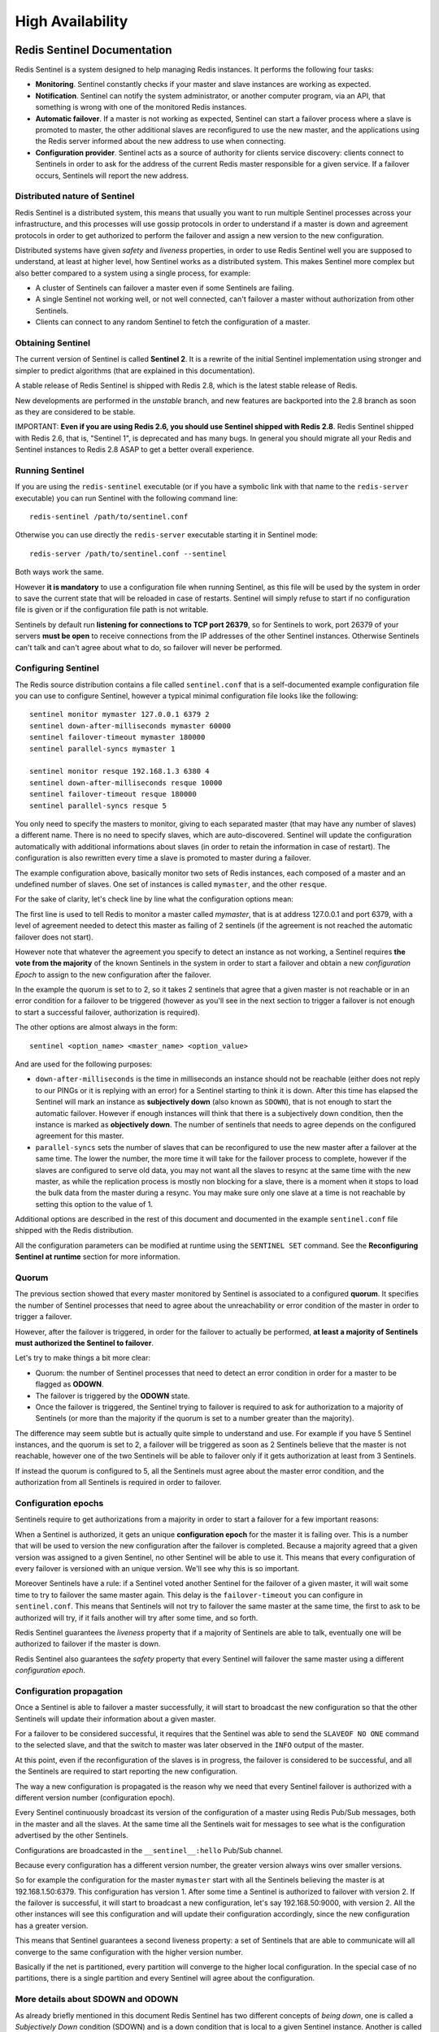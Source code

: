 =================
High Availability
=================

Redis Sentinel Documentation
============================

Redis Sentinel is a system designed to help managing Redis instances. It
performs the following four tasks:

-  **Monitoring**. Sentinel constantly checks if your master and slave
   instances are working as expected.
-  **Notification**. Sentinel can notify the system administrator, or
   another computer program, via an API, that something is wrong with
   one of the monitored Redis instances.
-  **Automatic failover**. If a master is not working as expected,
   Sentinel can start a failover process where a slave is promoted to
   master, the other additional slaves are reconfigured to use the new
   master, and the applications using the Redis server informed about
   the new address to use when connecting.
-  **Configuration provider**. Sentinel acts as a source of authority
   for clients service discovery: clients connect to Sentinels in order
   to ask for the address of the current Redis master responsible for a
   given service. If a failover occurs, Sentinels will report the new
   address.

Distributed nature of Sentinel
------------------------------

Redis Sentinel is a distributed system, this means that usually you want
to run multiple Sentinel processes across your infrastructure, and this
processes will use gossip protocols in order to understand if a master
is down and agreement protocols in order to get authorized to perform
the failover and assign a new version to the new configuration.

Distributed systems have given *safety* and *liveness* properties, in
order to use Redis Sentinel well you are supposed to understand, at
least at higher level, how Sentinel works as a distributed system. This
makes Sentinel more complex but also better compared to a system using a
single process, for example:

-  A cluster of Sentinels can failover a master even if some Sentinels
   are failing.
-  A single Sentinel not working well, or not well connected, can't
   failover a master without authorization from other Sentinels.
-  Clients can connect to any random Sentinel to fetch the configuration
   of a master.

Obtaining Sentinel
------------------

The current version of Sentinel is called **Sentinel 2**. It is a
rewrite of the initial Sentinel implementation using stronger and
simpler to predict algorithms (that are explained in this
documentation).

A stable release of Redis Sentinel is shipped with Redis 2.8, which is
the latest stable release of Redis.

New developments are performed in the *unstable* branch, and new
features are backported into the 2.8 branch as soon as they are
considered to be stable.

IMPORTANT: **Even if you are using Redis 2.6, you should use Sentinel
shipped with Redis 2.8**. Redis Sentinel shipped with Redis 2.6, that
is, "Sentinel 1", is deprecated and has many bugs. In general you should
migrate all your Redis and Sentinel instances to Redis 2.8 ASAP to get a
better overall experience.

Running Sentinel
----------------

If you are using the ``redis-sentinel`` executable (or if you have a
symbolic link with that name to the ``redis-server`` executable) you can
run Sentinel with the following command line:

::

    redis-sentinel /path/to/sentinel.conf

Otherwise you can use directly the ``redis-server`` executable starting
it in Sentinel mode:

::

    redis-server /path/to/sentinel.conf --sentinel

Both ways work the same.

However **it is mandatory** to use a configuration file when running
Sentinel, as this file will be used by the system in order to save the
current state that will be reloaded in case of restarts. Sentinel will
simply refuse to start if no configuration file is given or if the
configuration file path is not writable.

Sentinels by default run **listening for connections to TCP port
26379**, so for Sentinels to work, port 26379 of your servers **must be
open** to receive connections from the IP addresses of the other
Sentinel instances. Otherwise Sentinels can't talk and can't agree about
what to do, so failover will never be performed.

Configuring Sentinel
--------------------

The Redis source distribution contains a file called ``sentinel.conf``
that is a self-documented example configuration file you can use to
configure Sentinel, however a typical minimal configuration file looks
like the following:

::

    sentinel monitor mymaster 127.0.0.1 6379 2
    sentinel down-after-milliseconds mymaster 60000
    sentinel failover-timeout mymaster 180000
    sentinel parallel-syncs mymaster 1

    sentinel monitor resque 192.168.1.3 6380 4
    sentinel down-after-milliseconds resque 10000
    sentinel failover-timeout resque 180000
    sentinel parallel-syncs resque 5

You only need to specify the masters to monitor, giving to each
separated master (that may have any number of slaves) a different name.
There is no need to specify slaves, which are auto-discovered. Sentinel
will update the configuration automatically with additional informations
about slaves (in order to retain the information in case of restart).
The configuration is also rewritten every time a slave is promoted to
master during a failover.

The example configuration above, basically monitor two sets of Redis
instances, each composed of a master and an undefined number of slaves.
One set of instances is called ``mymaster``, and the other ``resque``.

For the sake of clarity, let's check line by line what the configuration
options mean:

The first line is used to tell Redis to monitor a master called
*mymaster*, that is at address 127.0.0.1 and port 6379, with a level of
agreement needed to detect this master as failing of 2 sentinels (if the
agreement is not reached the automatic failover does not start).

However note that whatever the agreement you specify to detect an
instance as not working, a Sentinel requires **the vote from the
majority** of the known Sentinels in the system in order to start a
failover and obtain a new *configuration Epoch* to assign to the new
configuration after the failover.

In the example the quorum is set to to 2, so it takes 2 sentinels that
agree that a given master is not reachable or in an error condition for
a failover to be triggered (however as you'll see in the next section to
trigger a failover is not enough to start a successful failover,
authorization is required).

The other options are almost always in the form:

::

    sentinel <option_name> <master_name> <option_value>

And are used for the following purposes:

-  ``down-after-milliseconds`` is the time in milliseconds an instance
   should not be reachable (either does not reply to our PINGs or it is
   replying with an error) for a Sentinel starting to think it is down.
   After this time has elapsed the Sentinel will mark an instance as
   **subjectively down** (also known as ``SDOWN``), that is not enough
   to start the automatic failover. However if enough instances will
   think that there is a subjectively down condition, then the instance
   is marked as **objectively down**. The number of sentinels that needs
   to agree depends on the configured agreement for this master.
-  ``parallel-syncs`` sets the number of slaves that can be reconfigured
   to use the new master after a failover at the same time. The lower
   the number, the more time it will take for the failover process to
   complete, however if the slaves are configured to serve old data, you
   may not want all the slaves to resync at the same time with the new
   master, as while the replication process is mostly non blocking for a
   slave, there is a moment when it stops to load the bulk data from the
   master during a resync. You may make sure only one slave at a time is
   not reachable by setting this option to the value of 1.

Additional options are described in the rest of this document and
documented in the example ``sentinel.conf`` file shipped with the Redis
distribution.

All the configuration parameters can be modified at runtime using the
``SENTINEL SET`` command. See the **Reconfiguring Sentinel at runtime**
section for more information.

Quorum
------

The previous section showed that every master monitored by Sentinel is
associated to a configured **quorum**. It specifies the number of
Sentinel processes that need to agree about the unreachability or error
condition of the master in order to trigger a failover.

However, after the failover is triggered, in order for the failover to
actually be performed, **at least a majority of Sentinels must
authorized the Sentinel to failover**.

Let's try to make things a bit more clear:

-  Quorum: the number of Sentinel processes that need to detect an error
   condition in order for a master to be flagged as **ODOWN**.
-  The failover is triggered by the **ODOWN** state.
-  Once the failover is triggered, the Sentinel trying to failover is
   required to ask for authorization to a majority of Sentinels (or more
   than the majority if the quorum is set to a number greater than the
   majority).

The difference may seem subtle but is actually quite simple to
understand and use. For example if you have 5 Sentinel instances, and
the quorum is set to 2, a failover will be triggered as soon as 2
Sentinels believe that the master is not reachable, however one of the
two Sentinels will be able to failover only if it gets authorization at
least from 3 Sentinels.

If instead the quorum is configured to 5, all the Sentinels must agree
about the master error condition, and the authorization from all
Sentinels is required in order to failover.

Configuration epochs
--------------------

Sentinels require to get authorizations from a majority in order to
start a failover for a few important reasons:

When a Sentinel is authorized, it gets an unique **configuration epoch**
for the master it is failing over. This is a number that will be used to
version the new configuration after the failover is completed. Because a
majority agreed that a given version was assigned to a given Sentinel,
no other Sentinel will be able to use it. This means that every
configuration of every failover is versioned with an unique version.
We'll see why this is so important.

Moreover Sentinels have a rule: if a Sentinel voted another Sentinel for
the failover of a given master, it will wait some time to try to
failover the same master again. This delay is the ``failover-timeout``
you can configure in ``sentinel.conf``. This means that Sentinels will
not try to failover the same master at the same time, the first to ask
to be authorized will try, if it fails another will try after some time,
and so forth.

Redis Sentinel guarantees the *liveness* property that if a majority of
Sentinels are able to talk, eventually one will be authorized to
failover if the master is down.

Redis Sentinel also guarantees the *safety* property that every Sentinel
will failover the same master using a different *configuration epoch*.

Configuration propagation
-------------------------

Once a Sentinel is able to failover a master successfully, it will start
to broadcast the new configuration so that the other Sentinels will
update their information about a given master.

For a failover to be considered successful, it requires that the
Sentinel was able to send the ``SLAVEOF NO ONE`` command to the selected
slave, and that the switch to master was later observed in the ``INFO``
output of the master.

At this point, even if the reconfiguration of the slaves is in progress,
the failover is considered to be successful, and all the Sentinels are
required to start reporting the new configuration.

The way a new configuration is propagated is the reason why we need that
every Sentinel failover is authorized with a different version number
(configuration epoch).

Every Sentinel continuously broadcast its version of the configuration
of a master using Redis Pub/Sub messages, both in the master and all the
slaves. At the same time all the Sentinels wait for messages to see what
is the configuration advertised by the other Sentinels.

Configurations are broadcasted in the ``__sentinel__:hello`` Pub/Sub
channel.

Because every configuration has a different version number, the greater
version always wins over smaller versions.

So for example the configuration for the master ``mymaster`` start with
all the Sentinels believing the master is at 192.168.1.50:6379. This
configuration has version 1. After some time a Sentinel is authorized to
failover with version 2. If the failover is successful, it will start to
broadcast a new configuration, let's say 192.168.50:9000, with version
2. All the other instances will see this configuration and will update
their configuration accordingly, since the new configuration has a
greater version.

This means that Sentinel guarantees a second liveness property: a set of
Sentinels that are able to communicate will all converge to the same
configuration with the higher version number.

Basically if the net is partitioned, every partition will converge to
the higher local configuration. In the special case of no partitions,
there is a single partition and every Sentinel will agree about the
configuration.

More details about SDOWN and ODOWN
----------------------------------

As already briefly mentioned in this document Redis Sentinel has two
different concepts of *being down*, one is called a *Subjectively Down*
condition (SDOWN) and is a down condition that is local to a given
Sentinel instance. Another is called *Objectively Down* condition
(ODOWN) and is reached when enough Sentinels (at least the number
configured as the ``quorum`` parameter of the monitored master) have an
SDOWN condition, and get feedbacks from other Sentinels using the
``SENTINEL is-master-down-by-addr`` command.

From the point of view of a Sentinel an SDOWN condition is reached if we
don't receive a valid reply to PING requests for the number of seconds
specified in the configuration as ``is-master-down-after-milliseconds``
parameter.

An acceptable reply to PING is one of the following:

-  PING replied with +PONG.
-  PING replied with -LOADING error.
-  PING replied with -MASTERDOWN error.

Any other reply (or no reply) is considered non valid.

Note that SDOWN requires that no acceptable reply is received for the
whole interval configured, so for instance if the interval is 30000
milliseconds (30 seconds) and we receive an acceptable ping reply every
29 seconds, the instance is considered to be working.

To switch from SDOWN to ODOWN no strong consensus algorithm is used, but
just a form of gossip: if a given Sentinel gets reports that the master
is not working from enough Sentinels in a given time range, the SDOWN is
promoted to ODOWN. If this acknowledge is later missing, the flag is
cleared.

As already explained, a more strict authorization is required in order
to really start the failover, but no failover can be triggered without
reaching the ODOWN state.

The ODOWN condition **only applies to masters**. For other kind of
instances Sentinel don't require any agreement, so the ODOWN state is
never reached for slaves and other sentinels.

Sentinels and Slaves auto discovery
-----------------------------------

While Sentinels stay connected with other Sentinels in order to
reciprocally check the availability of each other, and to exchange
messages, you don't need to configure the other Sentinel addresses in
every Sentinel instance you run, as Sentinel uses the Redis master
Pub/Sub capabilities in order to discover the other Sentinels that are
monitoring the same master.

This is obtained by sending *Hello Messages* into the channel named
``__sentinel__:hello``.

Similarly you don't need to configure what is the list of the slaves
attached to a master, as Sentinel will auto discover this list querying
Redis.

-  Every Sentinel publishes a message to every monitored master and
   slave Pub/Sub channel ``__sentinel__:hello``, every two seconds,
   announcing its presence with ip, port, runid.
-  Every Sentinel is subscribed to the Pub/Sub channel
   ``__sentinel__:hello`` of every master and slave, looking for unknown
   sentinels. When new sentinels are detected, they are added as
   sentinels of this master.
-  Hello messages also include the full current configuration of the
   master. If another Sentinel has a configuration for a given master
   that is older than the one received, it updates to the new
   configuration immediately.
-  Before adding a new sentinel to a master a Sentinel always checks if
   there is already a sentinel with the same runid or the same address
   (ip and port pair). In that case all the matching sentinels are
   removed, and the new added.

Consistency under partitions
----------------------------

Redis Sentinel configurations are eventually consistent, so every
partition will converge to the higher configuration available. However
in a real-world system using Sentinel there are three different players:

-  Redis instances.
-  Sentinel instances.
-  Clients.

In order to define the behavior of the system we have to consider all
three.

The following is a simple network where there are there nodes, each
running a Redis instance, and a Sentinel instance:

::

                +-------------+
                | Sentinel 1  | <--- Client A
                | Redis 1 (M) |
                +-------------+
                        |
                        |
    +-------------+     |                     +------------+
    | Sentinel 2  |-----+-- / partition / ----| Sentinel 3 | <--- Client B
    | Redis 2 (S) |                           | Redis 3 (M)|
    +-------------+                           +------------+

In this system the original state was that Redis 3 was the master, while
Redis 1 and 2 were slaves. A partition occurred isolting the old master.
Sentinels 1 and 2 started a failover promoting Sentinel 1 as the new
master.

The Sentinel properties guarantee that Sentinel 1 and 2 now have the new
configuration for the master. However Sentinel 3 has still the old
configuration since it lives in a different partition.

When know that Sentinel 3 will get its configuration updated when the
network partition will heal, however what happens during the partition
if there are clients partitioned with the old master?

Clients will be still able to write to Redis 3, the old master. When the
partition will rejoin, Redis 3 will be turned into a slave of Redis 1,
and all the data written during the partition will be lost.

Depending on your configuration you may want or not that this scenario
happens:

-  If you are using Redis as a cache, it could be handy that Client B is
   still able to write to the old master, even if its data will be lost.
-  If you are using Redis as a store, this is not good and you need to
   configure the system in order to partially prevent this problem.

Since Redis is asynchronously replicated, there is no way to totally
prevent data loss in this scenario, however you can bound the divergence
between Redis 3 and Redis 1 using the following Redis configuration
option:

::

    min-slaves-to-write 1
    min-slaves-max-lag 10

With the above configuration (please see the self-commented
``redis.conf`` example in the Redis distribution for more information) a
Redis instance, when acting as a master, will stop accepting writes if
it can't write to at least 1 slave. Since replication is asynchronous
*not being able to write* actually means that the slave is either
disconnected, or is not sending us asynchronous acknowledges for more
than the specified ``max-lag`` number of seconds.

Using this configuration the Redis 3 in the above example will become
unavailable after 10 seconds. When the partition heals, the Sentinel 3
configuration will converge to the new one, and Client B will be able to
fetch a valid configuration and continue.

Sentinel persistent state
-------------------------

Sentinel state is persisted in the sentinel configuration file. For
example every time a new configuration is received, or created (leader
Sentinels), for a master, the configuration is persisted on disk
together with the configuration epoch. This means that it is safe to
stop and restart Sentinel processes.

Sentinel reconfiguration of instances outside the failover procedure.
---------------------------------------------------------------------

Even when no failover is in progress, Sentinels will always try to set
the current configuration on monitored instances. Specifically:

-  Slaves (according to the current configuration) that claim to be
   masters, will be configured as slaves to replicate with the current
   master.
-  Slaves connected to a wrong master, will be reconfigured to replicate
   with the right master.

For Sentinels to reconfigure slaves, the wrong configuration must be
observed for some time, that is greater than the period used to
broadcast new configurations.

This prevents that Sentinels with a stale configuration (for example
because they just rejoined from a partition) will try to change the
slaves configuration before receiving an update.

Also note how the semantics of always trying to impose the current
configuration makes the failover more resistant to partitions:

-  Masters failed over are reconfigured as slaves when they return
   available.
-  Slaves partitioned away during a partition are reconfigured once
   reachable.

Sentinel API
============

By default Sentinel runs using TCP port 26379 (note that 6379 is the
normal Redis port). Sentinels accept commands using the Redis protocol,
so you can use ``redis-cli`` or any other unmodified Redis client in
order to talk with Sentinel.

There are two ways to talk with Sentinel: it is possible to directly
query it to check what is the state of the monitored Redis instances
from its point of view, to see what other Sentinels it knows, and so
forth.

An alternative is to use Pub/Sub to receive *push style* notifications
from Sentinels, every time some event happens, like a failover, or an
instance entering an error condition, and so forth.

Sentinel commands
-----------------

The following is a list of accepted commands:

-  **PING** This command simply returns PONG.
-  **SENTINEL masters** Show a list of monitored masters and their
   state.
-  **SENTINEL master ``<master name>``** Show the state and info of the
   specified master.
-  **SENTINEL slaves ``<master name>``** Show a list of slaves for this
   master, and their state.
-  **SENTINEL get-master-addr-by-name ``<master name>``** Return the ip
   and port number of the master with that name. If a failover is in
   progress or terminated successfully for this master it returns the
   address and port of the promoted slave.
-  **SENTINEL reset ``<pattern>``** This command will reset all the
   masters with matching name. The pattern argument is a glob-style
   pattern. The reset process clears any previous state in a master
   (including a failover in progress), and removes every slave and
   sentinel already discovered and associated with the master.
-  **SENTINEL failover ``<master name>``** Force a failover as if the
   master was not reachable, and without asking for agreement to other
   Sentinels (however a new version of the configuration will be
   published so that the other Sentinels will update their
   configurations).

Reconfiguring Sentinel at Runtime
---------------------------------

Starting with Redis version 2.8.4, Sentinel provides an API in order to
add, remove, or change the configuration of a given master. Note that if
you have multiple sentinels you should apply the changes to all to your
instances for Redis Sentinel to work properly. This means that changing
the configuration of a single Sentinel does not automatically propagates
the changes to the other Sentinels in the network.

The following is a list of ``SENTINEL`` sub commands used in order to
update the configuration of a Sentinel instance.

-  **SENTINEL MONITOR ``<name>`` ``<ip>`` ``<port>`` ``<quorum>``** This
   command tells the Sentinel to start monitoring a new master with the
   specified name, ip, port, and quorum. It is identical to the
   ``sentinel monitor`` configuration directive in ``sentinel.conf``
   configuration file, with the difference that you can't use an
   hostname in as ``ip``, but you need to provide an IPv4 or IPv6
   address.
-  **SENTINEL REMOVE ``<name>``** is used in order to remove the
   specified master: the master will no longer be monitored, and will
   totally be removed from the internal state of the Sentinel, so it
   will no longer listed by ``SENTINEL masters`` and so forth.
-  **SENTINEL SET ``<name>`` ``<option>`` ``<value>``** The SET command
   is very similar to the ``CONFIG SET`` command of Redis, and is used
   in order to change configuration parameters of a specific master.
   Multiple option / value pairs can be specified (or none at all). All
   the configuration parameters that can be configured via
   ``sentinel.conf`` are also configurable using the SET command.

The following is an example of ``SENTINEL SET`` command in order to
modify the ``down-after-milliseconds`` configuration of a master called
``objects-cache``:

::

    SENTINEL SET objects-cache-master down-after-milliseconds 1000

As already stated, ``SENTINEL SET`` can be used to set all the
configuration parameters that are settable in the startup configuration
file. Moreover it is possible to change just the master quorum
configuration without removing and re-adding the master with
``SENTINEL REMOVE`` followed by ``SENTINEL MONITOR``, but simply using:

::

    SENTINEL SET objects-cache-master quorum 5

Note that there is no equivalent GET command since ``SENTINEL MASTER``
provides all the configuration parameters in a simple to parse format
(as a field/value pairs array).

Pub/Sub Messages
----------------

A client can use a Sentinel as it was a Redis compatible Pub/Sub server
(but you can't use ``PUBLISH``) in order to ``SUBSCRIBE`` or
``PSUBSCRIBE`` to channels and get notified about specific events.

The channel name is the same as the name of the event. For instance the
channel named ``+sdown`` will receive all the notifications related to
instances entering an ``SDOWN`` condition.

To get all the messages simply subscribe using ``PSUBSCRIBE *``.

The following is a list of channels and message formats you can receive
using this API. The first word is the channel / event name, the rest is
the format of the data.

Note: where *instance details* is specified it means that the following
arguments are provided to identify the target instance:

::

    <instance-type> <name> <ip> <port> @ <master-name> <master-ip> <master-port>

The part identifying the master (from the @ argument to the end) is
optional and is only specified if the instance is not a master itself.

-  **+reset-master** ``<instance details>`` -- The master was reset.
-  **+slave** ``<instance details>`` -- A new slave was detected and
   attached.
-  **+failover-state-reconf-slaves** ``<instance details>`` -- Failover
   state changed to ``reconf-slaves`` state.
-  **+failover-detected** ``<instance details>`` -- A failover started
   by another Sentinel or any other external entity was detected (An
   attached slave turned into a master).
-  **+slave-reconf-sent** ``<instance details>`` -- The leader sentinel
   sent the ``SLAVEOF`` command to this instance in order to reconfigure
   it for the new slave.
-  **+slave-reconf-inprog** ``<instance details>`` -- The slave being
   reconfigured showed to be a slave of the new master ip:port pair, but
   the synchronization process is not yet complete.
-  **+slave-reconf-done** ``<instance details>`` -- The slave is now
   synchronized with the new master.
-  **-dup-sentinel** ``<instance details>`` -- One or more sentinels for
   the specified master were removed as duplicated (this happens for
   instance when a Sentinel instance is restarted).
-  **+sentinel** ``<instance details>`` -- A new sentinel for this
   master was detected and attached.
-  **+sdown** ``<instance details>`` -- The specified instance is now in
   Subjectively Down state.
-  **-sdown** ``<instance details>`` -- The specified instance is no
   longer in Subjectively Down state.
-  **+odown** ``<instance details>`` -- The specified instance is now in
   Objectively Down state.
-  **-odown** ``<instance details>`` -- The specified instance is no
   longer in Objectively Down state.
-  **+new-epoch** ``<instance details>`` -- The current epoch was
   updated.
-  **+try-failover** ``<instance details>`` -- New failover in progress,
   waiting to be elected by the majority.
-  **+elected-leader** ``<instance details>`` -- Won the election for
   the specified epoch, can do the failover.
-  **+failover-state-select-slave** ``<instance details>`` -- New
   failover state is ``select-slave``: we are trying to find a suitable
   slave for promotion.
-  **no-good-slave** ``<instance details>`` -- There is no good slave to
   promote. Currently we'll try after some time, but probably this will
   change and the state machine will abort the failover at all in this
   case.
-  **selected-slave** ``<instance details>`` -- We found the specified
   good slave to promote.
-  **failover-state-send-slaveof-noone** ``<instance details>`` -- We
   are trynig to reconfigure the promoted slave as master, waiting for
   it to switch.
-  **failover-end-for-timeout** ``<instance details>`` -- The failover
   terminated for timeout, slaves will eventually be configured to
   replicate with the new master anyway.
-  **failover-end** ``<instance details>`` -- The failover terminated
   with success. All the slaves appears to be reconfigured to replicate
   with the new master.
-  **switch-master**
   ``<master name> <oldip> <oldport> <newip> <newport>`` -- The master
   new IP and address is the specified one after a configuration change.
   This is **the message most external users are interested in**.
-  **+tilt** -- Tilt mode entered.
-  **-tilt** -- Tilt mode exited.

TILT mode
---------

Redis Sentinel is heavily dependent on the computer time: for instance
in order to understand if an instance is available it remembers the time
of the latest successful reply to the PING command, and compares it with
the current time to understand how old it is.

However if the computer time changes in an unexpected way, or if the
computer is very busy, or the process blocked for some reason, Sentinel
may start to behave in an unexpected way.

The TILT mode is a special "protection" mode that a Sentinel can enter
when something odd is detected that can lower the reliability of the
system. The Sentinel timer interrupt is normally called 10 times per
second, so we expect that more or less 100 milliseconds will elapse
between two calls to the timer interrupt.

What a Sentinel does is to register the previous time the timer
interrupt was called, and compare it with the current call: if the time
difference is negative or unexpectedly big (2 seconds or more) the TILT
mode is entered (or if it was already entered the exit from the TILT
mode postponed).

When in TILT mode the Sentinel will continue to monitor everything, but:

-  It stops acting at all.
-  It starts to reply negatively to ``SENTINEL is-master-down-by-addr``
   requests as the ability to detect a failure is no longer trusted.

If everything appears to be normal for 30 second, the TILT mode is
exited.

Handling of -BUSY state
-----------------------

(Warning: Yet not implemented)

The -BUSY error is returned when a script is running for more time than
the configured script time limit. When this happens before triggering a
fail over Redis Sentinel will try to send a "SCRIPT KILL" command, that
will only succeed if the script was read-only.

Sentinel clients implementation
-------------------------------

Sentinel requires explicit client support, unless the system is
configured to execute a script that performs a transparent redirection
of all the requests to the new master instance (virtual IP or other
similar systems). The topic of client libraries implementation is
covered in the document `Sentinel clients
guidelines </topics/sentinel-clients>`__.
